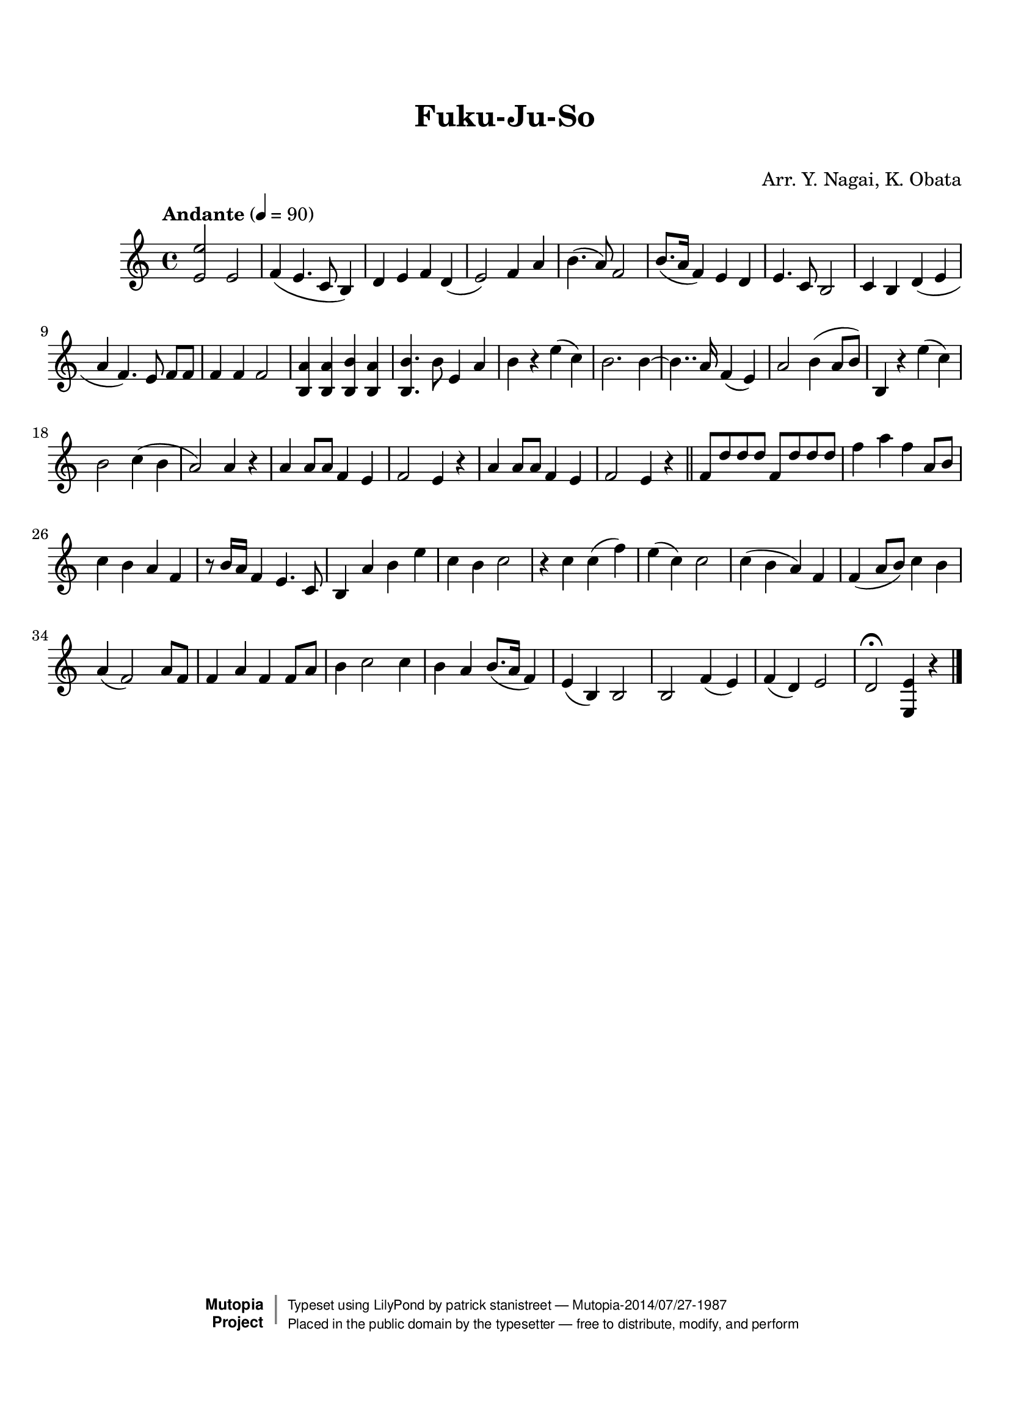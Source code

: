 \version "2.19.7"

tsfooter = \markup {
\column {
  \line {"Arranged by:  Nagai, Iwai and Obata, Kenhachiro"}
  \line {"Source:  Seiyo gakufu Nihon zokkyokushu,  pub. Miki Shoten, Osaka, 1895."}
  \line {"English title:  \"A Collection of Japanese Popular Music.\""}
  \line {"Copyright Public Domain  Typeset by Tom Potter 2007"}
  \line {"http://www.daisyfield.com/music/"}
}
}

\paper {
  top-margin = 2 \cm
  bottom-margin = 2 \cm
%  oddFooterMarkup = \tsfooter
}


\header {
mutopiatitle = ""    %  if not set taken from title field
mutopiacomposer = "Traditional"
mutopiapoet = ""    %  
mutopiaopus = ""    %  
mutopiainstrument = "Koto"
date = ""    %  optional - date piece composed
source = "Nagai, Iwai and Obata, Kenhachiro, \"Seiyo gakufu Nihon zokkyokushu\", pub. Miki Shoten, Osaka, 1895.  English title, \"A Collection of Japanese Popular Music.\" "
style = "Folk"
license = "Public Domain"
maintainer = "patrick stanistreet"
maintainerEmail = "haematopus@gmail.com"
maintainerWeb = "http://www.daisyfield.com/music/"
moreInfo = "Typeset by Tom Potter, 2007."  

title = "Fuku-Ju-So"
subtitle = "  "      %
composer = "Arr. Y. Nagai, K. Obata"

 footer = "Mutopia-2014/07/27-1987"
 copyright =  \markup { \override #'(baseline-skip . 0 ) \right-column { \sans \bold \with-url #"http://www.MutopiaProject.org" { \abs-fontsize #9  "Mutopia " \concat { \abs-fontsize #12 \with-color #white \char ##x01C0 \abs-fontsize #9 "Project " } } } \override #'(baseline-skip . 0 ) \center-column { \abs-fontsize #12 \with-color #grey \bold { \char ##x01C0 \char ##x01C0 } } \override #'(baseline-skip . 0 ) \column { \abs-fontsize #8 \sans \concat { " Typeset using " \with-url #"http://www.lilypond.org" "LilyPond" " by " \maintainer " " \char ##x2014 " " \footer } \concat { \concat { \abs-fontsize #8 \sans{ " Placed in the " \with-url #"http://creativecommons.org/licenses/publicdomain" "public domain" " by the typesetter " \char ##x2014 " free to distribute, modify, and perform" } } \abs-fontsize #13 \with-color #white \char ##x01C0 } } }
 tagline = ##f
}

kotoOne =  {
%    \clef "treble" \key c \major \time 4/4 | 
% 1
    <e' e''>2  e'2  | 
%    <e' e''>2 -\markup{ \bold {Andante} } \f e'2 \p | 
% 2
    f'4 ( e'4. c'8 b4 ) | 
% 3
    d'4 e'4 f'4 d'4 ( | 
% 4
    e'2 ) f'4 a'4 | 
% 5
    b'4. ( a'8 ) f'2 | 
% 6
    b'8. ( [ a'16 ] f'4 ) e'4 d'4 | 
% 7
    e'4. c'8 b2 | 
% 8
    c'4 b4 d'4 ( e'4 | 
% 9
    a'4 f'4. ) e'8 f'8 [ f'8 ] | 
\barNumberCheck #10
    f'4 f'4 f'2 | 
% 11
    <b a'>4 <b a'>4 <b b'>4 <b a'>4 | 
% 12
    <b b'>4. b'8 e'4 a'4 | 
% 13
    b'4 r4 e''4 ( c''4 ) | 
% 14
    b'2. b'4 ~ | 
% 15
    b'4.. a'16 f'4 ( e'4 ) | 
% 16
    a'2 b'4 ( a'8 [ b'8 ) ] | 
% 17
    b4 r4 e''4 ( c''4 ) | 
% 18
    b'2 c''4 ( b'4 | 
% 19
    a'2 ) a'4 r4 | 
\barNumberCheck #20
    a'4  a'8 [ a'8 ] f'4 e'4 | 
% 21
    f'2 e'4 r4 | 
% 22
    a'4  a'8 [ a'8 ] f'4 e'4 | 
% 23
    f'2 e'4 r4 
\bar "||"
%    | 
% 24
    f'8  [ d''8 d''8 d''8 ] f'8 [ d''8 d''8 d''8 ] | 
% 25
    f''4 a''4 f''4 a'8 [ b'8 ] | 
% 26
    c''4 b'4 a'4 f'4 | 
% 27
    r8 b'16 [ a'16 ] f'4 e'4. c'8 | 
% 28
    b4 a'4 b'4 e''4 | 
% 29
    c''4 b'4 c''2 | 
\barNumberCheck #30
    r4 c''4 c''4 ( f''4 ) | 
% 31
    e''4 ( c''4 ) c''2 | 
% 32
    c''4 ( b'4 a'4 ) f'4 | 
% 33
    f'4 ( a'8 [ b'8 ) ] c''4 b'4 | 
% 34
    a'4 ( f'2 ) a'8 [ f'8 ] | 
% 35
    f'4 a'4 f'4 f'8 [ a'8 ] | 
% 36
    b'4 c''2 c''4 | 
% 37
    b'4 a'4 b'8. ( [ a'16 ] f'4 ) | 
% 38
    e'4 ( b4 ) b2 | 
% 39
    b2 f'4 ( e'4 ) | 
\barNumberCheck #40
    f'4 ( d'4 ) e'2 | 
% 41
    d'2 ^\fermata <e e'>4 r4 
\bar "|."
}

% The score definition
\score  {
\new Staff <<
    \time 4/4 
    \clef "treble"
    \key c \major
    \tempo "Andante" 4 = 90
    \set Staff.midiInstrument = "koto"
    \kotoOne
>>

\layout  { }
\midi  { }
}


